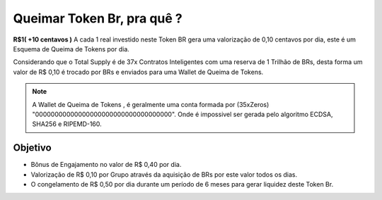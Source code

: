 Queimar Token Br, pra quê ?
===========================

**R$1( +10 centavos )** A cada 1 real investido neste Token BR gera uma valorização de 0,10 centavos por dia, este é um Esquema de Queima de Tokens por dia.

Considerando que o Total Supply é de 37x Contratos Inteligentes com uma reserva de 1 Trilhão de BRs, desta forma um valor de R$ 0,10 é trocado por BRs e enviados para uma Wallet de Queima de Tokens.



.. note::

   A Wallet de Queima de Tokens , é geralmente uma conta formada por (35xZeros) "00000000000000000000000000000000000".
   Onde é impossivel ser gerada pelo algoritmo ECDSA, SHA256 e RIPEMD-160.

Objetivo
--------
* Bônus de Engajamento no valor de R$ 0,40 por dia.
* Valorização de R$ 0,10 por Grupo através da aquisição de BRs por este valor todos os dias.
* O congelamento de R$ 0,50 por dia durante um período de 6 meses para gerar liquidez deste Token Br.
